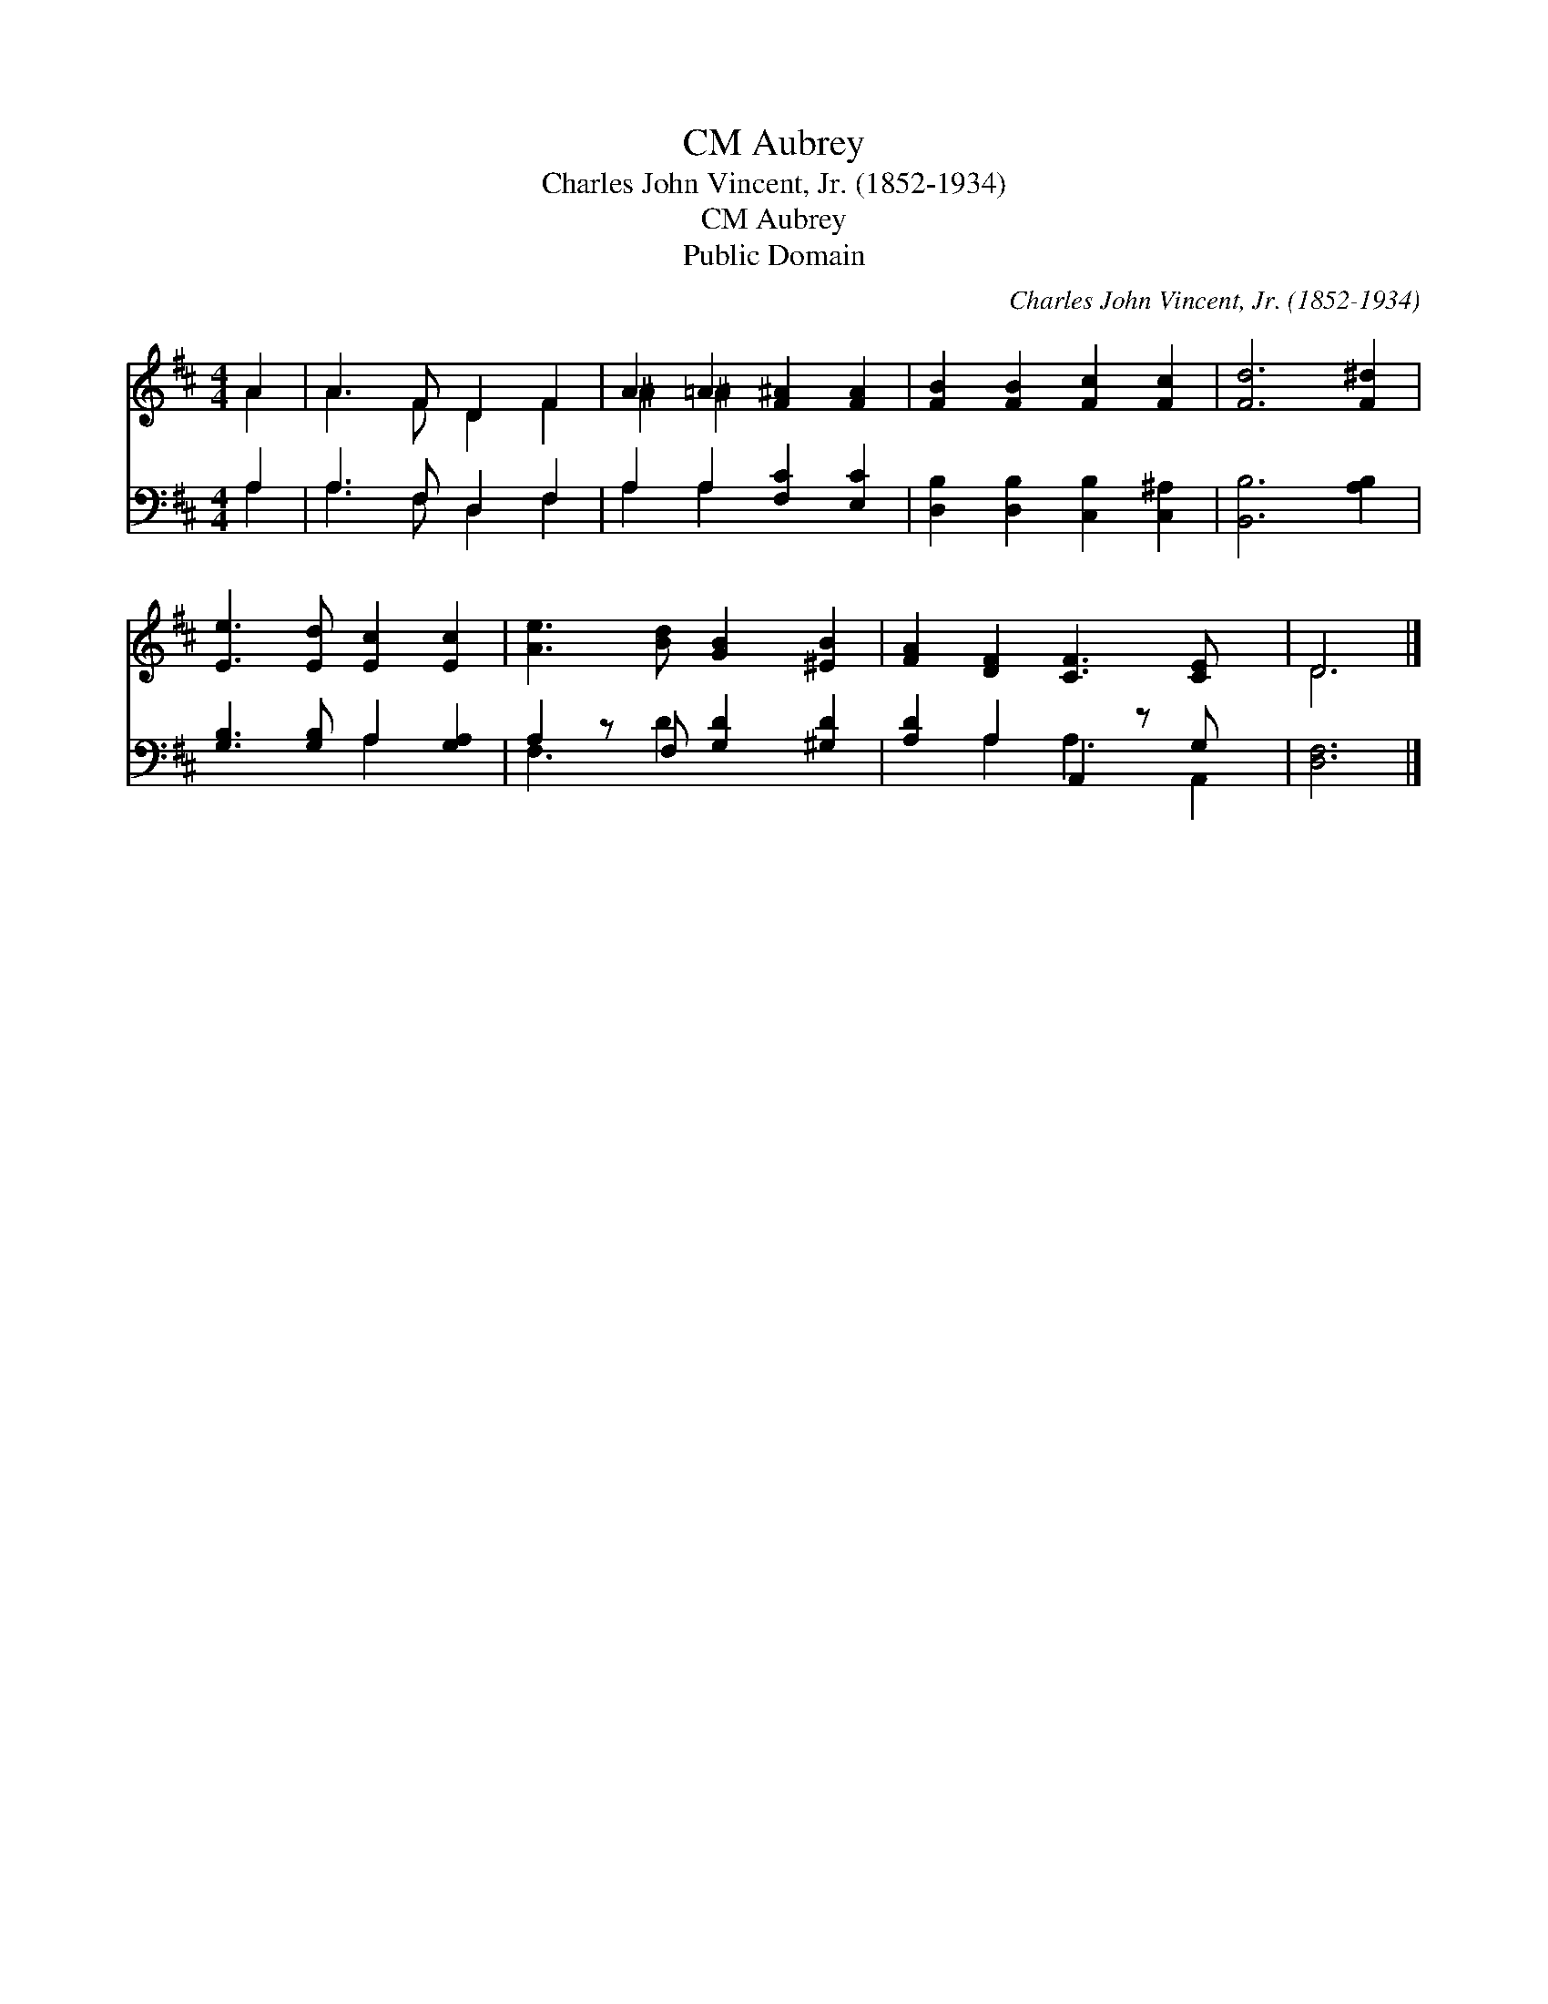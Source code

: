 X:1
T:Aubrey, CM
T:Charles John Vincent, Jr. (1852-1934)
T:Aubrey, CM
T:Public Domain
C:Charles John Vincent, Jr. (1852-1934)
Z:Public Domain
%%score ( 1 2 ) ( 3 4 )
L:1/8
M:4/4
K:D
V:1 treble 
V:2 treble 
V:3 bass 
V:4 bass 
V:1
 A2 | A3 F D2 F2 | A2 =A2 [F^A]2 [FA]2 | [FB]2 [FB]2 [Fc]2 [Fc]2 | [Fd]6 [F^d]2 | %5
 [Ee]3 [Ed] [Ec]2 [Ec]2 | [Ae]3 [Bd] [GB]2 [^EB]2 | [FA]2 [DF]2 [CF]3 [CE] x | D6 |] %9
V:2
 A2 | A3 F D2 F2 | ^A2 ^A2 x4 | x8 | x8 | x8 | x8 | x9 | D6 |] %9
V:3
 A,2 | A,3 F, D,2 F,2 | A,2 A,2 [F,C]2 [E,C]2 | [D,B,]2 [D,B,]2 [C,B,]2 [C,^A,]2 | %4
 [B,,B,]6 [A,B,]2 | [G,B,]3 [G,B,] A,2 [G,A,]2 | A,2 z F, [G,D]2 [^G,D]2 | [A,D]2 A,2 A,,2 z G, x | %8
 [D,F,]6 |] %9
V:4
 A,2 | A,3 F, D,2 F,2 | A,2 A,2 x4 | x8 | x8 | x4 A,2 x2 | F,3 D2 x3 | x2 A,2 A,3 A,,2 | x6 |] %9

